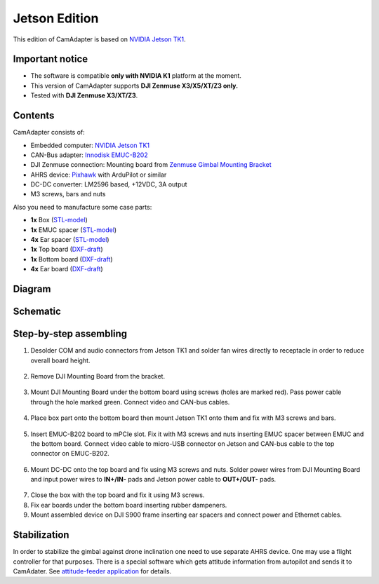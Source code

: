 Jetson Edition
==============

This edition of CamAdapter is based on `NVIDIA Jetson TK1 <http://www.nvidia.com/object/jetson-tk1-embedded-dev-kit.html>`__.

Important notice
----------------

* The software is compatible **only with NVIDIA K1** platform at the moment.
* This version of CamAdapter supports **DJI Zenmuse X3/X5/XT/Z3 only.**
* Tested with **DJI Zenmuse X3/XT/Z3**. 

Contents
--------

CamAdapter consists of:

* Embedded computer: `NVIDIA Jetson TK1 <http://www.nvidia.com/object/jetson-tk1-embedded-dev-kit.html>`__
* CAN-Bus adapter: `Innodisk EMUC-B202 <https://www.innodisk.com/en/products/embedded-peripheral/communication/EMUC-B202>`__
* DJI Zenmuse connection: Mounting board from `Zenmuse Gimbal Mounting Bracket <http://store.dji.com/product/matrice-600-zenmuse-x3-x5-gimbal-mounting-bracket>`__
* AHRS device: `Pixhawk <http://pixhawk.org/modules/pixhawk>`__ with ArduPilot or similar
* DC-DC converter: LM2596 based, +12VDC, 3A output
* M3 screws, bars and nuts

Also you need to manufacture some case parts:

* **1x** Box (`STL-model <https://github.com/airmast/hardware/blob/master/camadapter-jetson/3d/box.stl>`__)
* **1x** EMUC spacer (`STL-model <https://github.com/airmast/hardware/blob/master/camadapter-jetson/3d/emuc-spacer.stl>`__)
* **4x** Ear spacer (`STL-model <https://github.com/airmast/hardware/blob/master/camadapter-jetson/3d/ear-spacer.stl>`__)
* **1x** Top board (`DXF-draft <https://github.com/airmast/hardware/blob/master/camadapter-jetson/2d/top.dxf>`__)
* **1x** Bottom board (`DXF-draft <https://github.com/airmast/hardware/blob/master/camadapter-jetson/2d/bottom.dxf>`__)
* **4x** Ear board (`DXF-draft <https://github.com/airmast/hardware/blob/master/camadapter-jetson/2d/ear.dxf>`__)

Diagram
-------

.. figure:: /img/camadapter/assembly/camadapter-diagram.svg
   :width: 66%
   :align: center
   :alt: AirMast CamAdapter Diagram

Schematic
---------

.. figure:: /img/camadapter/assembly/camadapter-sch.svg
   :width: 100%
   :align: center
   :alt: AirMast CamAdapter Schematic

Step-by-step assembling
-----------------------

1. Desolder COM and audio connectors from Jetson TK1 and solder fan wires directly to receptacle in order to reduce overall board height. 

   .. figure:: /img/camadapter/assembly/jetson.svg
      :width: 50%
      :align: center
      :alt: NVIDIA Jetson TK1

2. Remove DJI Mounting Board from the bracket.

   .. figure:: /img/camadapter/assembly/dji-board.jpg
      :width: 50%
      :align: center
      :alt: DJI Mounting Board

3. Mount DJI Mounting Board under the bottom board using screws (holes are marked red). Pass power cable through the hole marked green. Connect video and CAN-bus cables.

   .. figure:: /img/camadapter/assembly/bottom-dji.svg
      :width: 50%
      :align: center
      :alt: Mounting DJI Mounting Board

4. Place box part onto the bottom board then mount Jetson TK1 onto them and fix with M3 screws and bars.

   .. figure:: /img/camadapter/assembly/bottom-jetson.svg
      :width: 50%
      :align: center
      :alt: Mounting Jetson TK1

5. Insert EMUC-B202 board to mPCIe slot. Fix it with M3 screws and nuts inserting EMUC spacer between EMUC and the bottom board. Connect video cable to micro-USB connector on Jetson and CAN-bus cable to the top connector on EMUC-B202.

   .. figure:: /img/camadapter/assembly/bottom-emuc.svg
      :width: 50%
      :align: center
      :alt: Mounting EMUC-B202

6. Mount DC-DC onto the top board and fix using M3 screws and nuts. Solder power wires from DJI Mounting Board and input power wires to **IN+/IN-** pads and Jetson power cable to **OUT+/OUT-** pads.

  .. figure:: /img/camadapter/assembly/top-dcdc.svg
      :width: 50%
      :align: center
      :alt: Mounting DC-DC

7. Close the box with the top board and fix it using M3 screws.

8. Fix ear boards under the bottom board inserting rubber dampeners.

9. Mount assembled device on DJI S900 frame inserting ear spacers and connect power and Ethernet cables. 

Stabilization
-------------

In order to stabilize the gimbal against drone inclination one need to use separate AHRS device. One may use a flight controller for that purposes. There is a special software which gets attitude information from autopilot and sends it to CamAdater. See `attitude-feeder
application <https://github.com/airmast/attitude-feeder>`__ for details.
